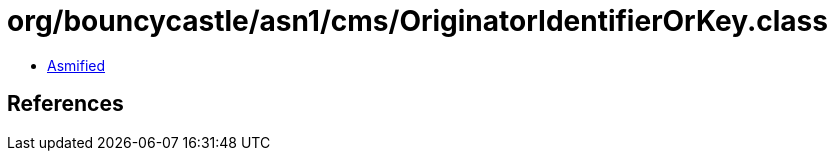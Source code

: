 = org/bouncycastle/asn1/cms/OriginatorIdentifierOrKey.class

 - link:OriginatorIdentifierOrKey-asmified.java[Asmified]

== References

